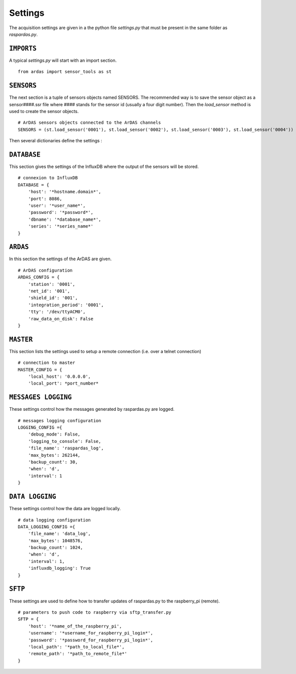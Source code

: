 Settings
========

The acquisition settings are given in a the python file `settings.py` that must be present in the same folder as
`raspardas.py`.

``IMPORTS``
-----------
A typical `settings.py` will start with an import section.
::

    from ardas import sensor_tools as st

``SENSORS``
-----------
The next section is a tuple of sensors objects named SENSORS.
The recommended way is to save the sensor object as a sensor####.ssr file where #### stands for the sensor id
(usually a four digit number). Then the `load_sensor` method is used to create the sensor objects.

::

    # ArDAS sensors objects connected to the ArDAS channels
    SENSORS = (st.load_sensor('0001'), st.load_sensor('0002'), st.load_sensor('0003'), st.load_sensor('0004'))

Then several dictionaries define the settings :

``DATABASE``
------------

This section gives the settings of the InfluxDB where the output of the sensors will be stored.

::

    # connexion to InfluxDB
    DATABASE = {
        'host': '*hostname.domain*',
        'port': 8086,
        'user': '*user_name*',
        'password': '*password*',
        'dbname': '*database_name*',
        'series': '*series_name*'
    }

``ARDAS``
---------

In this section the settings of the ArDAS are given.

::

    # ArDAS configuration
    ARDAS_CONFIG = {
        'station': '0001',
        'net_id': '001',
        'shield_id': '001',
        'integration_period': '0001',
        'tty': '/dev/ttyACM0',
        'raw_data_on_disk': False
    }

``MASTER``
----------

This section lists the settings used to setup a remote connection (i.e. over a telnet connection)

::

    # connection to master
    MASTER_CONFIG = {
        'local_host': '0.0.0.0',
        'local_port': *port_number*

``MESSAGES LOGGING``
--------------------

These settings control how the messages generated by raspardas.py are logged.

::

    # messages logging configuration
    LOGGING_CONFIG ={
        'debug_mode': False,
        'logging_to_console': False,
        'file_name': 'raspardas_log',
        'max_bytes': 262144,
        'backup_count': 30,
        'when': 'd',
        'interval': 1
    }

``DATA LOGGING``
----------------

These settings control how the data are logged locally.

::

    # data logging configuration
    DATA_LOGGING_CONFIG ={
        'file_name': 'data_log',
        'max_bytes': 1048576,
        'backup_count': 1024,
        'when': 'd',
        'interval': 1,
        'influxdb_logging': True
    }

``SFTP``
--------

These settings are used to define how to transfer updates of raspardas.py to the raspberry_pi (remote).

::

    # parameters to push code to raspberry via sftp_transfer.py
    SFTP = {
        'host': '*name_of_the_raspberry_pi',
        'username': '*username_for_raspberry_pi_login*',
        'password': '*password_for_raspberry_pi_login*',
        'local_path': '*path_to_local_file*',
        'remote_path': '*path_to_remote_file*'
    }

